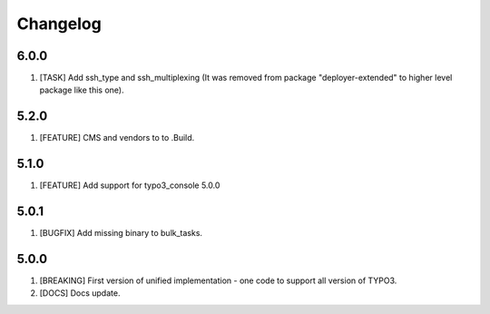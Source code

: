 
Changelog
---------

6.0.0
~~~~~

1) [TASK] Add ssh_type and ssh_multiplexing (It was removed from package "deployer-extended" to higher level package
   like this one).


5.2.0
~~~~~

1) [FEATURE] CMS and vendors to to .Build.

5.1.0
~~~~~

1) [FEATURE] Add support for typo3_console 5.0.0

5.0.1
~~~~~

1) [BUGFIX] Add missing binary to bulk_tasks.

5.0.0
~~~~~

1) [BREAKING] First version of unified implementation - one code to support all version of TYPO3.
2) [DOCS] Docs update.